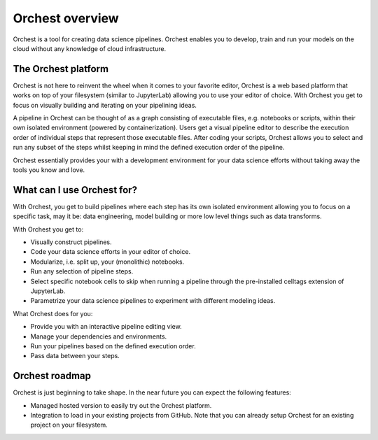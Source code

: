 Orchest overview
================

Orchest is a tool for creating data science pipelines. Orchest enables you to develop, train and run
your models on the cloud without any knowledge of cloud infrastructure.


The Orchest platform
--------------------

Orchest is not here to reinvent the wheel when it comes to your favorite editor, Orchest is a web
based platform that works on top of your filesystem (similar to JupyterLab) allowing you to use your
editor of choice. With Orchest you get to focus on visually building and iterating on your
pipelining ideas.

.. [INSERT PICTURE/GIF: show pipeline]

A pipeline in Orchest can be thought of as a graph consisting of executable files, e.g. notebooks or
scripts, within their own isolated environment (powered by containerization). Users get a visual
pipeline editor to describe the execution order of individual steps that represent those executable
files. After coding your scripts, Orchest allows you to select and run any subset of the steps
whilst keeping in mind the defined execution order of the pipeline.

Orchest essentially provides your with a development environment for your data science efforts
without taking away the tools you know and love.


What can I use Orchest for?
---------------------------

With Orchest, you get to build pipelines where each step has its own isolated environment allowing
you to focus on a specific task, may it be: data engineering, model building or more low level
things such as data transforms.

With Orchest you get to:

* Visually construct pipelines.
* Code your data science efforts in your editor of choice.
* Modularize, i.e. split up, your (monolithic) notebooks.
* Run any selection of pipeline steps. 
* Select specific notebook cells to skip when running a pipeline through the pre-installed celltags
  extension of JupyterLab.
* Parametrize your data science pipelines to experiment with different modeling ideas.

What Orchest does for you:

* Provide you with an interactive pipeline editing view.
* Manage your dependencies and environments.
* Run your pipelines based on the defined execution order.
* Pass data between your steps.


Orchest roadmap
---------------

Orchest is just beginning to take shape. In the near future you can expect the following features:

* Managed hosted version to easily try out the Orchest platform.
* Integration to load in your existing projects from GitHub. Note that you can already setup Orchest
  for an existing project on your filesystem.
